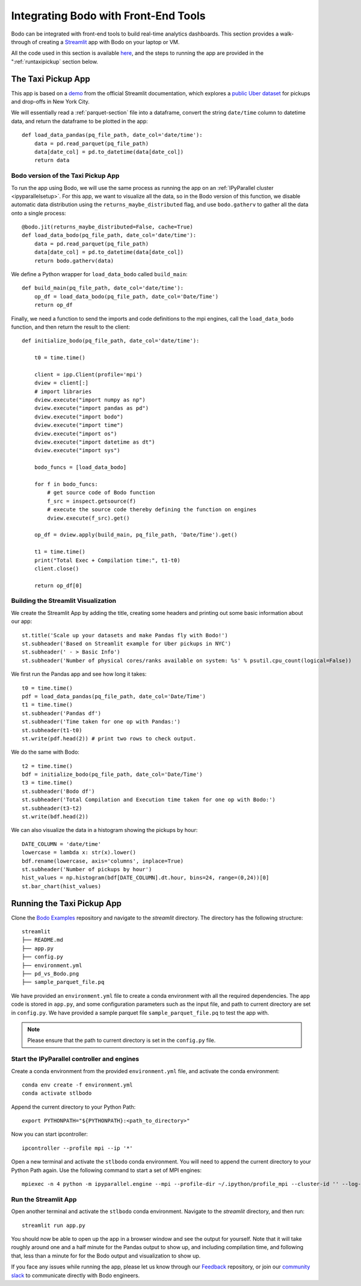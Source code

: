 .. _front_end:

Integrating Bodo with Front-End Tools
======================================

Bodo can be integrated with front-end tools
to build real-time analytics dashboards. This section provides a walk-through
of creating a `Streamlit <https://streamlit.io/>`_ app with Bodo on your laptop or VM.

All the code used in this section
is available `here <https://github.com/Bodo-inc/Bodo-examples>`_, and the steps to running the app are provided in the
":ref:`runtaxipickup` section below.

The Taxi Pickup App
-------------------

This app is based on a `demo <https://docs.streamlit.io/library/get-started/create-an-app>`_ from the official Streamlit documentation,
which explores a `public Uber dataset <https://www.kaggle.com/fivethirtyeight/uber-pickups-in-new-york-city?select=uber-raw-data-sep14.csv>`_ for pickups and drop-offs in New York City.


We will essentially read a :ref:`parquet-section` file into a dataframe, convert the string ``date/time`` column to
datetime data, and return the dataframe to be plotted in the app::

    def load_data_pandas(pq_file_path, date_col='date/time'):
        data = pd.read_parquet(pq_file_path)
        data[date_col] = pd.to_datetime(data[date_col])
        return data


Bodo version of the Taxi Pickup App
~~~~~~~~~~~~~~~~~~~~~~~~~~~~~~~~~~~~

To run the app using Bodo, we will use the same process as running the app on an :ref:`IPyParallel cluster <ipyparallelsetup>`.
For this app, we want to visualize all the data, so in the Bodo version of this function, we disable automatic
data distribution using the ``returns_maybe_distributed`` flag, and use ``bodo.gatherv`` to gather all the data
onto a single process::

    @bodo.jit(returns_maybe_distributed=False, cache=True)
    def load_data_bodo(pq_file_path, date_col='date/time'):
        data = pd.read_parquet(pq_file_path)
        data[date_col] = pd.to_datetime(data[date_col])
        return bodo.gatherv(data)


We define a Python wrapper for ``load_data_bodo`` called ``build_main``::

    def build_main(pq_file_path, date_col='date/time'):
        op_df = load_data_bodo(pq_file_path, date_col='Date/Time')
        return op_df

Finally, we need a function to send the imports and code definitions to the mpi engines, call the ``load_data_bodo`` function,
and then return the result to the client::

    def initialize_bodo(pq_file_path, date_col='date/time'):

        t0 = time.time()

        client = ipp.Client(profile='mpi')
        dview = client[:]
        # import libraries
        dview.execute("import numpy as np")
        dview.execute("import pandas as pd")
        dview.execute("import bodo")
        dview.execute("import time")
        dview.execute("import os")
        dview.execute("import datetime as dt")
        dview.execute("import sys")

        bodo_funcs = [load_data_bodo]

        for f in bodo_funcs:
            # get source code of Bodo function
            f_src = inspect.getsource(f)
            # execute the source code thereby defining the function on engines
            dview.execute(f_src).get()

        op_df = dview.apply(build_main, pq_file_path, 'Date/Time').get()

        t1 = time.time()
        print("Total Exec + Compilation time:", t1-t0)
        client.close()

        return op_df[0]



Building the Streamlit Visualization
~~~~~~~~~~~~~~~~~~~~~~~~~~~~~~~~~~~~~

We create the Streamlit App by adding the title, creating some headers and printing out some
basic information about our app::

    st.title('Scale up your datasets and make Pandas fly with Bodo!')
    st.subheader('Based on Streamlit example for Uber pickups in NYC')
    st.subheader(' - > Basic Info')
    st.subheader('Number of physical cores/ranks available on system: %s' % psutil.cpu_count(logical=False))


We first run the Pandas app and see how long it takes::

    t0 = time.time()
    pdf = load_data_pandas(pq_file_path, date_col='Date/Time')
    t1 = time.time()
    st.subheader('Pandas df')
    st.subheader('Time taken for one op with Pandas:')
    st.subheader(t1-t0)
    st.write(pdf.head(2)) # print two rows to check output.

We do the same with Bodo::

    t2 = time.time()
    bdf = initialize_bodo(pq_file_path, date_col='Date/Time')
    t3 = time.time()
    st.subheader('Bodo df')
    st.subheader('Total Compilation and Execution time taken for one op with Bodo:')
    st.subheader(t3-t2)
    st.write(bdf.head(2))

We can also visualize the data in a histogram showing the pickups by hour::

    DATE_COLUMN = 'date/time'
    lowercase = lambda x: str(x).lower()
    bdf.rename(lowercase, axis='columns', inplace=True)
    st.subheader('Number of pickups by hour')
    hist_values = np.histogram(bdf[DATE_COLUMN].dt.hour, bins=24, range=(0,24))[0]
    st.bar_chart(hist_values)


.. _runtaxipickup:

Running the Taxi Pickup App
----------------------------


Clone the `Bodo Examples <https://github.com/Bodo-inc/Bodo-examples>`_ repository and navigate to the `streamlit` directory. The directory
has the following structure::

  streamlit
  ├── README.md
  ├── app.py
  ├── config.py
  ├── environment.yml
  ├── pd_vs_Bodo.png
  ├── sample_parquet_file.pq

We have provided an ``environment.yml`` file to create a conda environment with all the required dependencies.
The app code is stored in ``app.py``, and some configuration parameters such as the input file, and path to current directory
are set in ``config.py``. We have provided a sample parquet file ``sample_parquet_file.pq`` to test the app with.

.. note:: Please ensure that the path to current directory is set in the ``config.py`` file.

Start the IPyParallel controller and engines
~~~~~~~~~~~~~~~~~~~~~~~~~~~~~~~~~~~~~~~~~~~~~

Create a conda environment from the provided ``environment.yml`` file,
and activate the conda environment::

    conda env create -f environment.yml
    conda activate stlbodo

Append the current directory to your Python Path::

    export PYTHONPATH="${PYTHONPATH}:<path_to_directory>"

Now you can start ipcontroller::

    ipcontroller --profile mpi --ip '*'

Open a new terminal and activate the ``stlbodo`` conda environment.
You will need to append the current directory to your Python Path again.
Use the following command to start a set of MPI engines::

    mpiexec -n 4 python -m ipyparallel.engine --mpi --profile-dir ~/.ipython/profile_mpi --cluster-id '' --log-level=DEBUG


Run the Streamlit App
~~~~~~~~~~~~~~~~~~~~~~~

Open another terminal and activate the ``stlbodo`` conda environment. Navigate to the `streamlit` directory, and then run::

    streamlit run app.py

You should now be able to open up the app in a browser window and see the output for yourself. Note that it will take roughly
around one and a half minute for the Pandas output to show up, and including compilation time, and following that, less than a minute for for
the Bodo output and visualization to show up.


.. image:: ../img/streamlit_pd_vs_bodo.png
        :align: center
        :alt: Taxi Pickup Streamlit App with Bodo




If you face any issues while running the app, please let us know through our `Feedback <https://github.com/Bodo-inc/Feedback>`_ repository, or join our
`community slack <https://join.slack.com/t/bodocommunity/shared_invite/zt-qwdc8fad-6rZ8a1RmkkJ6eOX1X__knA>`_ to communicate directly with Bodo engineers.


